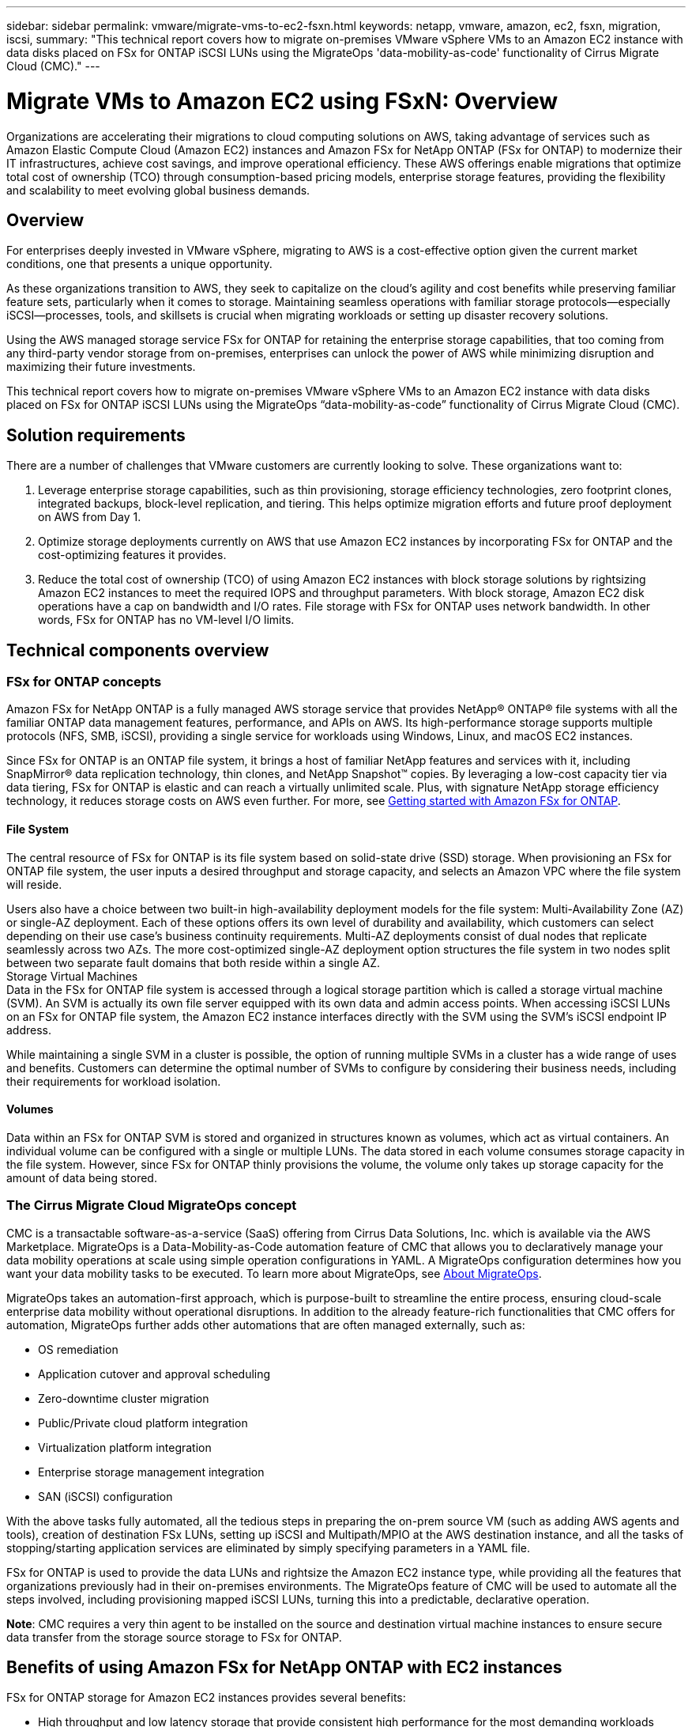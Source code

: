 ---
sidebar: sidebar
permalink: vmware/migrate-vms-to-ec2-fsxn.html
keywords: netapp, vmware, amazon, ec2, fsxn, migration, iscsi, 
summary: "This technical report covers how to migrate on-premises VMware vSphere VMs to an Amazon EC2 instance with data disks placed on FSx for ONTAP iSCSI LUNs using the MigrateOps 'data-mobility-as-code' functionality of Cirrus Migrate Cloud (CMC)."
---

= Migrate VMs to Amazon EC2 using FSxN: Overview
:hardbreaks:
:nofooter:
:icons: font
:linkattrs:
:imagesdir: ../media/

[.lead]
Organizations are accelerating their migrations to cloud computing solutions on AWS, taking advantage of services such as Amazon Elastic Compute Cloud (Amazon EC2) instances and Amazon FSx for NetApp ONTAP (FSx for ONTAP) to modernize their IT infrastructures, achieve cost savings, and improve operational efficiency. These AWS offerings enable migrations that optimize total cost of ownership (TCO) through consumption-based pricing models, enterprise storage features, providing the flexibility and scalability to meet evolving global business demands.

== Overview

For enterprises deeply invested in VMware vSphere, migrating to AWS is a cost-effective option given the current market conditions, one that presents a unique opportunity. 

As these organizations transition to AWS, they seek to capitalize on the cloud’s agility and cost benefits while preserving familiar feature sets, particularly when it comes to storage. Maintaining seamless operations with familiar storage protocols—especially iSCSI—processes, tools, and skillsets is crucial when migrating workloads or setting up disaster recovery solutions. 

Using the AWS managed storage service FSx for ONTAP for retaining the enterprise storage capabilities, that too coming from any third-party vendor storage from on-premises, enterprises can unlock the power of AWS while minimizing disruption and maximizing their future investments.

This technical report covers how to migrate on-premises VMware vSphere VMs to an Amazon EC2 instance with data disks placed on FSx for ONTAP iSCSI LUNs using the MigrateOps “data-mobility-as-code” functionality of Cirrus Migrate Cloud (CMC).

== Solution requirements

There are a number of challenges that VMware customers are currently looking to solve. These organizations want to:

. Leverage enterprise storage capabilities, such as thin provisioning, storage efficiency technologies, zero footprint clones, integrated backups, block-level replication, and tiering. This helps optimize migration efforts and future proof deployment on AWS from Day 1. 

. Optimize storage deployments currently on AWS that use Amazon EC2 instances by incorporating FSx for ONTAP and the cost-optimizing features it provides. 

. Reduce the total cost of ownership (TCO) of using Amazon EC2 instances with block storage solutions by rightsizing Amazon EC2 instances to meet the required IOPS and throughput parameters. With block storage, Amazon EC2 disk operations have a cap on bandwidth and I/O rates. File storage with FSx for ONTAP uses network bandwidth. In other words, FSx for ONTAP has no VM-level I/O limits. 

== Technical components overview

=== FSx for ONTAP concepts

Amazon FSx for NetApp ONTAP is a fully managed AWS storage service that provides NetApp® ONTAP® file systems with all the familiar ONTAP data management features, performance, and APIs on AWS. Its high-performance storage supports multiple protocols (NFS, SMB, iSCSI), providing a single service for workloads using Windows, Linux, and macOS EC2 instances. 

Since FSx for ONTAP is an ONTAP file system, it brings a host of familiar NetApp features and services with it, including SnapMirror® data replication technology, thin clones, and NetApp Snapshot™ copies. By leveraging a low-cost capacity tier via data tiering, FSx for ONTAP is elastic and can reach a virtually unlimited scale. Plus, with signature NetApp storage efficiency technology, it reduces storage costs on AWS even further. For more, see link:https://docs.aws.amazon.com/fsx/latest/ONTAPGuide/getting-started.html[Getting started with Amazon FSx for ONTAP].

==== File System

The central resource of FSx for ONTAP is its file system based on solid-state drive (SSD) storage. When provisioning an FSx for ONTAP file system, the user inputs a desired throughput and storage capacity, and selects an Amazon VPC where the file system will reside. 

Users also have a choice between two built-in high-availability deployment models for the file system: Multi-Availability Zone (AZ) or single-AZ deployment. Each of these options offers its own level of durability and availability, which customers can select depending on their use case’s business continuity requirements. Multi-AZ deployments consist of dual nodes that replicate seamlessly across two AZs. The more cost-optimized single-AZ deployment option structures the file system in two nodes split between two separate fault domains that both reside within a single AZ. 
Storage Virtual Machines
Data in the FSx for ONTAP file system is accessed through a logical storage partition which is called a storage virtual machine (SVM). An SVM is actually its own file server equipped with its own data and admin access points. When accessing iSCSI LUNs on an FSx for ONTAP file system, the Amazon EC2 instance interfaces directly with the SVM using the SVM's iSCSI endpoint IP address. 

While maintaining a single SVM in a cluster is possible, the option of running multiple SVMs in a cluster has a wide range of uses and benefits. Customers can determine the optimal number of SVMs to configure by considering their business needs, including their requirements for workload isolation.

==== Volumes

Data within an FSx for ONTAP SVM is stored and organized in structures known as volumes, which act as virtual containers. An individual volume can be configured with a single or multiple LUNs. The data stored in each volume consumes storage capacity in the file system. However, since FSx for ONTAP thinly provisions the volume, the volume only takes up storage capacity for the amount of data being stored. 

=== The Cirrus Migrate Cloud MigrateOps concept

CMC is a transactable software-as-a-service (SaaS) offering from Cirrus Data Solutions, Inc. which is available via the AWS Marketplace. MigrateOps is a Data-Mobility-as-Code automation feature of CMC that allows you to declaratively manage your data mobility operations at scale using simple operation configurations in YAML. A MigrateOps configuration determines how you want your data mobility tasks to be executed. To learn more about MigrateOps, see link:https://www.google.com/url?q=https://customer.cirrusdata.com/cdc/kb/articles/about-migrateops-hCCHcmhfbj&sa=D&source=docs&ust=1715480377722215&usg=AOvVaw033gzvuAlgxAWDT_kOYLg1[About MigrateOps].

MigrateOps takes an automation-first approach, which is purpose-built to streamline the entire process, ensuring cloud-scale enterprise data mobility without operational disruptions. In addition to the already feature-rich functionalities that CMC offers for automation, MigrateOps further adds other automations that are often managed externally, such as:

* OS remediation
* Application cutover and approval scheduling
* Zero-downtime cluster migration
* Public/Private cloud platform integration
* Virtualization platform integration
* Enterprise storage management integration
* SAN (iSCSI) configuration

With the above tasks fully automated, all the tedious steps in preparing the on-prem source VM (such as adding AWS agents and tools), creation of destination FSx LUNs, setting up iSCSI and Multipath/MPIO at the AWS destination instance, and all the tasks of stopping/starting application services are eliminated by simply specifying parameters in a YAML file.

FSx for ONTAP is used to provide the data LUNs and rightsize the Amazon EC2 instance type, while providing all the features that organizations previously had in their on-premises environments. The MigrateOps feature of CMC will be used to automate all the steps involved, including provisioning mapped iSCSI LUNs, turning this into a predictable, declarative operation.

*Note*: CMC requires a very thin agent to be installed on the source and destination virtual machine instances to ensure secure data transfer from the storage source storage to FSx for ONTAP.

== Benefits of using Amazon FSx for NetApp ONTAP with EC2 instances

FSx for ONTAP storage for Amazon EC2 instances provides several benefits:

* High throughput and low latency storage that provide consistent high performance for the most demanding workloads
* Intelligent NVMe caching improves performance
* Adjustable capacity, throughput, and IOPs can be changed on the fly and quickly adapt to changing storage demands
* Block-based data replication from on-premises ONTAP storage to AWS
* Multi-protocol accessibility, including for iSCSI, which is widely used in on-premises VMware deployments
* NetApp Snapshot™ technology and DR orchestrated by SnapMirror prevent data loss and speed up recovery
* Storage efficiency features that reduce storage footprint and costs, including thin provisioning, data deduplication, compression, and compaction
* Efficient replication reduces the time it takes to create backups from hours to just minutes, optimizing RTO
* Granular options for file back up and restores using NetApp SnapCenter®

Deploying Amazon EC2 instances with FSx ONTAP as the iSCSI-based storage layer delivers high performance, mission-critical data management features, and cost-reducing storage efficiency features that can transform your deployment on AWS. 

Running a Flash Cache, multiple iSCSI sessions, and leveraging a working set size of 5%, it’s possible for FSx for ONTAP to deliver IOPS of ~350K, providing performance levels to meet even the most intensive workloads. 

Since only network bandwidth limits are applied against FSx for ONTAP, not block storage bandwidth limits, users can leverage small Amazon EC2 instance types while achieving the same performance rates as much larger instance types. Using such small instance types also keeps compute costs low, optimizing TCO. 

The ability of FSx for ONTAP to serve multiple protocols is another advantage, one that helps standardize a single AWS storage service for a wide range of existing data and file services requirements. 
For enterprises deeply invested in VMware vSphere, migrating to AWS is a cost-effective option given the current market conditions, one that presents a unique opportunity. 
